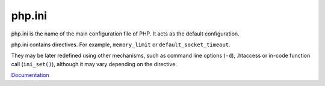 .. _php.ini:
.. meta::
	:description:
		php.ini: php.
	:twitter:card: summary_large_image
	:twitter:site: @exakat
	:twitter:title: php.ini
	:twitter:description: php.ini: php
	:twitter:creator: @exakat
	:twitter:image:src: https://php-dictionary.readthedocs.io/en/latest/_static/logo.png
	:og:image: https://php-dictionary.readthedocs.io/en/latest/_static/logo.png
	:og:title: php.ini
	:og:type: article
	:og:description: php
	:og:url: https://php-dictionary.readthedocs.io/en/latest/dictionary/php.ini.ini.html
	:og:locale: en
.. raw:: html

	<script type="application/ld+json">{"@context":"https:\/\/schema.org","@graph":[{"@type":"WebPage","@id":"https:\/\/php-dictionary.readthedocs.io\/en\/latest\/tips\/debug_zval_dump.html","url":"https:\/\/php-dictionary.readthedocs.io\/en\/latest\/tips\/debug_zval_dump.html","name":"php.ini","isPartOf":{"@id":"https:\/\/www.exakat.io\/"},"datePublished":"Fri, 29 Aug 2025 20:16:50 +0000","dateModified":"Fri, 29 Aug 2025 20:16:50 +0000","description":"php","inLanguage":"en-US","potentialAction":[{"@type":"ReadAction","target":["https:\/\/php-dictionary.readthedocs.io\/en\/latest\/dictionary\/php.ini.html"]}]},{"@type":"WebSite","@id":"https:\/\/www.exakat.io\/","url":"https:\/\/www.exakat.io\/","name":"Exakat","description":"Smart PHP static analysis","inLanguage":"en-US"}]}</script>


php.ini
-------

php.ini is the name of the main configuration file of PHP. It acts as the default configuration. 

php.ini contains directives. For example, ``memory_limit`` or ``default_socket_timeout``.

They may be later redefined using other mechanisms, such as command line options (``-d``), .htaccess or in-code function call (``ini_set()``), although it may vary depending on the directive. 


`Documentation <https://www.php.net/manual/en/configuration.file.php>`__

